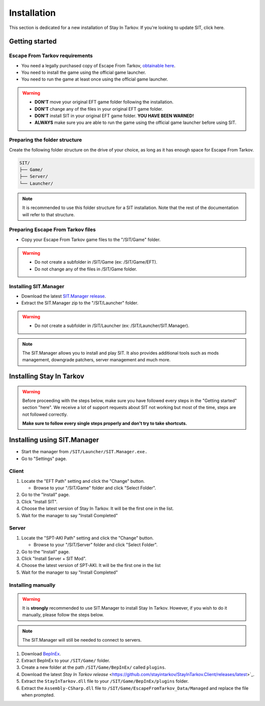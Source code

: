 .. |SIT| replace:: Stay In Tarkov
.. |EFT| replace:: Escape From Tarkov
.. |SITM| replace:: SIT.Manager

Installation
============

.. _install:

This section is dedicated for a new installation of |SIT|. If you're looking to update SIT, click here.

Getting started
---------------
|EFT| requirements
~~~~~~~~~~~~~~~~~~

* You need a legally purchased copy of |EFT|, `obtainable here <https://www.escapefromtarkov.com/preorder-page>`_.
* You need to install the game using the official game launcher.
* You need to run the game at least once using the official game launcher.

.. warning::
   * **DON'T** move your original EFT game folder following the installation.
   * **DON'T** change any of the files in your original EFT game folder.
   * **DON'T** install SIT in your original EFT game folder. **YOU HAVE BEEN WARNED!**
   * **ALWAYS** make sure you are able to run the game using the official game launcher before using SIT.

Preparing the folder structure
~~~~~~~~~~~~~~~~~~~~~~~~~~~~~~

Create the following folder structure on the drive of your choice, as long as it has enough space for |EFT|.

.. code-block:: none
   
   SIT/
   ├── Game/
   ├── Server/
   └── Launcher/

.. note::
   It is recommended to use this folder structure for a SIT installation. Note that the rest of the documentation will refer to 
   that structure.

Preparing |EFT| files
~~~~~~~~~~~~~~~~~~~~~

* Copy your |EFT| game files to the "/SIT/Game" folder.

.. warning::
   * Do not create a subfolder in /SIT/Game (ex: /SIT/Game/EFT).
   * Do not change any of the files in /SIT/Game folder.

Installing |SITM|
~~~~~~~~~~~~~~~~~

* Download the latest `SIT.Manager release <https://github.com/stayintarkov/SIT.Manager.Avalonia/releases/latest>`_.
* Extract the |SITM| zip to the "/SIT/Launcher" folder. 

.. warning::
   * Do not create a subfolder in /SIT/Launcher (ex: /SIT/Launcher/|SITM|).

.. note::
   The |SITM| allows you to install and play SIT. It also provides additional tools such as mods management, downgrade patchers, 
   server management and much more.

Installing |SIT|
----------------

.. warning:: 
   Before proceeding with the steps below, make sure you have followed every steps in the "Getting started" section "here". We receive
   a lot of support requests about SIT not working but most of the time, steps are not followed correctly.

   **Make sure to follow every single steps properly and don't try to take shortcuts.**

Installing using |SITM|
-----------------------

* Start the manager from ``/SIT/Launcher/SIT.Manager.exe.``
* Go to "Settings" page.

Client
~~~~~~

#. Locate the "EFT Path" setting and click the "Change" button.

   * Browse to your "/SIT/Game" folder and click "Select Folder".

#. Go to the "Install" page.
#. Click "Install SIT".
#. Choose the latest version of |SIT|. It will be the first one in the list.
#. Wait for the manager to say "Install Completed"

Server
~~~~~~

#. Locate the "SPT-AKI Path" setting and click the "Change" button.

   * Browse to your "/SIT/Server" folder and click "Select Folder".

#. Go to the "Install" page.
#. Click "Install Server + SIT Mod".
#. Choose the latest version of SPT-AKI. It will be the first one in the list
#. Wait for the manager to say "Install Completed"

Installing manually
~~~~~~~~~~~~~~~~~~~

.. warning::
   It is **strongly** recommended to use |SITM| to install |SIT|. However, if you wish to do it manually, please follow the steps below.

.. note::
   The |SITM| will still be needed to connect to servers.

#. Download `BepInEx <https://github.com/BepInEx/BepInEx/releases/download/v5.4.22/BepInEx_x64_5.4.22.0.zip>`_.
#. Extract BepInEx to your ``/SIT/Game/`` folder.
#. Create a new folder at the path ``/SIT/Game/BepInEx/`` called ``plugins``.
#. Download the latest `Stay In Tarkov release` <https://github.com/stayintarkov/StayInTarkov.Client/releases/latest>`_.
#. Extract the ``StayInTarkov.dll`` file to your ``/SIT/Game/BepInEx/plugins`` folder.
#. Extract the ``Assembly-CSharp.dll`` file to ``/SIT/Game/EscapeFromTarkov_Data/Managed`` and replace the file when prompted.